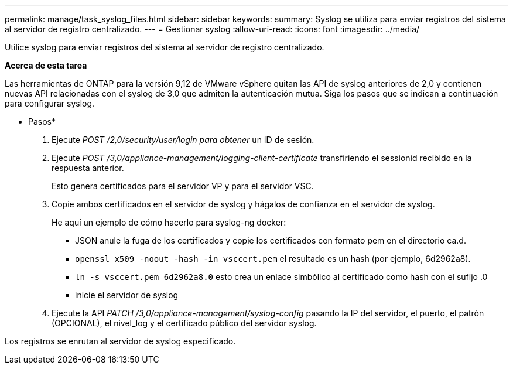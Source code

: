 ---
permalink: manage/task_syslog_files.html 
sidebar: sidebar 
keywords:  
summary: Syslog se utiliza para enviar registros del sistema al servidor de registro centralizado. 
---
= Gestionar syslog
:allow-uri-read: 
:icons: font
:imagesdir: ../media/


[role="lead"]
Utilice syslog para enviar registros del sistema al servidor de registro centralizado.

*Acerca de esta tarea*

Las herramientas de ONTAP para la versión 9,12 de VMware vSphere quitan las API de syslog anteriores de 2,0 y contienen nuevas API relacionadas con el syslog de 3,0 que admiten la autenticación mutua.
Siga los pasos que se indican a continuación para configurar syslog.

* Pasos*

. Ejecute _POST /2,0/security/user/login para obtener_ un ID de sesión.
. Ejecute _POST /3,0/appliance-management/logging-client-certificate_ transfiriendo el sessionid recibido en la respuesta anterior.
+
Esto genera certificados para el servidor VP y para el servidor VSC.

. Copie ambos certificados en el servidor de syslog y hágalos de confianza en el servidor de syslog.
+
He aquí un ejemplo de cómo hacerlo para syslog-ng docker:

+
** JSON anule la fuga de los certificados y copie los certificados con formato pem en el directorio ca.d.
** `openssl x509 -noout -hash -in vsccert.pem` el resultado es un hash (por ejemplo, 6d2962a8).
** `ln -s vsccert.pem 6d2962a8.0` esto crea un enlace simbólico al certificado como hash con el sufijo .0
** inicie el servidor de syslog


. Ejecute la API _PATCH /3,0/appliance-management/syslog-config_ pasando la IP del servidor, el puerto, el patrón (OPCIONAL), el nivel_log y el certificado público del servidor syslog.


Los registros se enrutan al servidor de syslog especificado.
